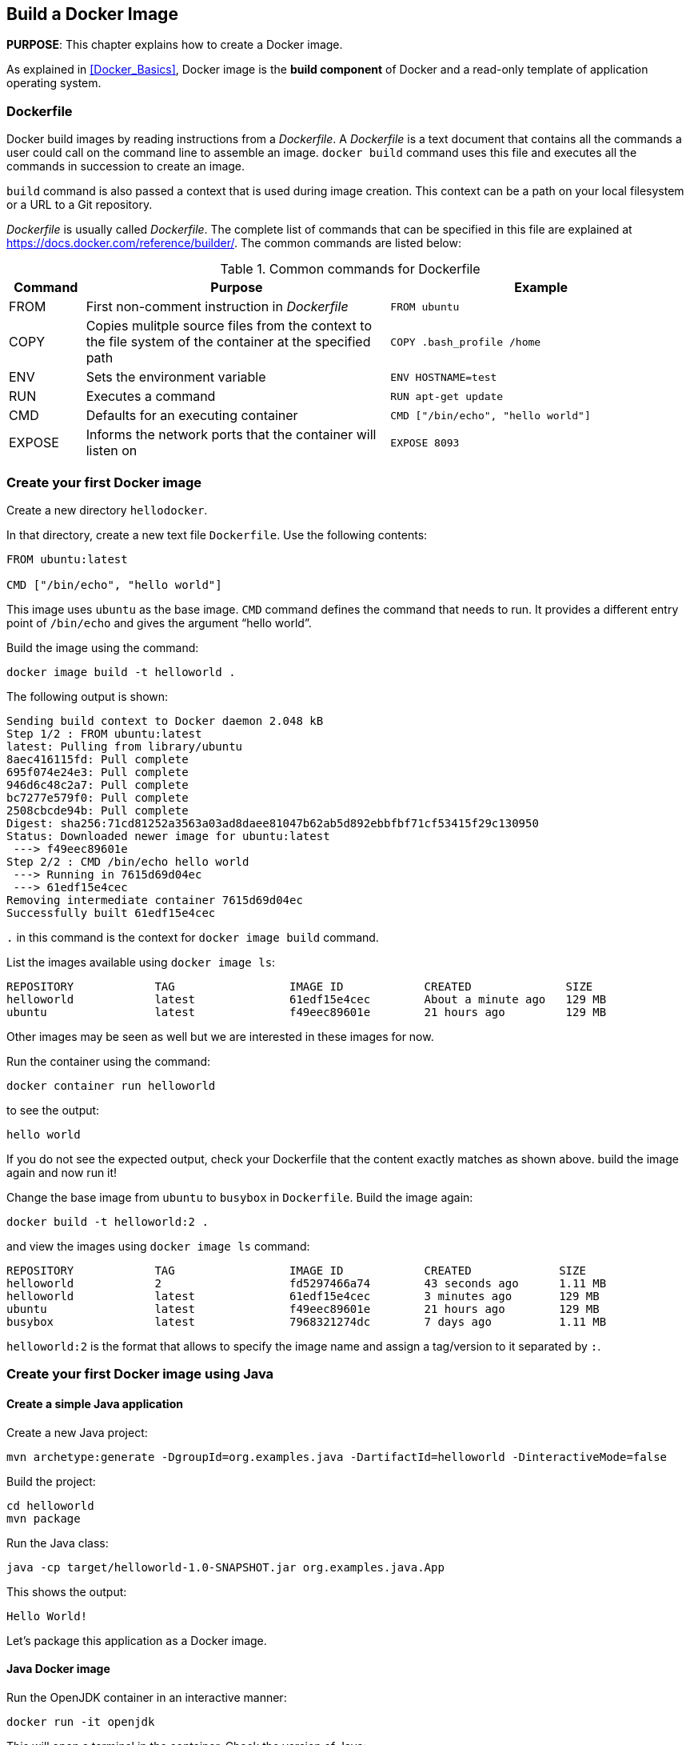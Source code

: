 :imagesdir: images

== Build a Docker Image

*PURPOSE*: This chapter explains how to create a Docker image.

As explained in <<Docker_Basics>>, Docker image is the *build component* of Docker and a read-only template of application operating system.

=== Dockerfile

Docker build images by reading instructions from a _Dockerfile_. A _Dockerfile_ is a text document that contains all the commands a user could call on the command line to assemble an image. `docker build` command uses this file and executes all the commands in succession to create an image.

`build` command is also passed a context that is used during image creation. This context can be a path on your local filesystem or a URL to a Git repository.

_Dockerfile_ is usually called _Dockerfile_. The complete list of commands that can be specified in this file are explained at https://docs.docker.com/reference/builder/. The common commands are listed below:

.Common commands for Dockerfile
[width="100%", options="header", cols="1,4,4"]
|==================
| Command | Purpose | Example
| FROM | First non-comment instruction in _Dockerfile_ | `FROM ubuntu`
| COPY | Copies mulitple source files from the context to the file system of the container at the specified path | `COPY .bash_profile /home`
| ENV | Sets the environment variable | `ENV HOSTNAME=test`
| RUN | Executes a command | `RUN apt-get update`
| CMD | Defaults for an executing container | `CMD ["/bin/echo", "hello world"]`
| EXPOSE | Informs the network ports that the container will listen on | `EXPOSE 8093`
|==================

=== Create your first Docker image

Create a new directory `hellodocker`.

In that directory, create a new text file `Dockerfile`. Use the following contents:

[source, text]
----
FROM ubuntu:latest

CMD ["/bin/echo", "hello world"]
----

This image uses `ubuntu` as the base image. `CMD` command defines the command that needs to run. It provides a different entry point of `/bin/echo` and gives the argument "`hello world`".

Build the image using the command:

  docker image build -t helloworld .

The following output is shown:

[source, text]
----
Sending build context to Docker daemon 2.048 kB
Step 1/2 : FROM ubuntu:latest
latest: Pulling from library/ubuntu
8aec416115fd: Pull complete 
695f074e24e3: Pull complete 
946d6c48c2a7: Pull complete 
bc7277e579f0: Pull complete 
2508cbcde94b: Pull complete 
Digest: sha256:71cd81252a3563a03ad8daee81047b62ab5d892ebbfbf71cf53415f29c130950
Status: Downloaded newer image for ubuntu:latest
 ---> f49eec89601e
Step 2/2 : CMD /bin/echo hello world
 ---> Running in 7615d69d04ec
 ---> 61edf15e4cec
Removing intermediate container 7615d69d04ec
Successfully built 61edf15e4cec
----

`.` in this command is the context for `docker image build` command.

List the images available using `docker image ls`:

[source, text]
----
REPOSITORY            TAG                 IMAGE ID            CREATED              SIZE
helloworld            latest              61edf15e4cec        About a minute ago   129 MB
ubuntu                latest              f49eec89601e        21 hours ago         129 MB
----

Other images may be seen as well but we are interested in these images for now.

Run the container using the command:

  docker container run helloworld

to see the output:

  hello world

If you do not see the expected output, check your Dockerfile that the content exactly matches as shown above. build the image again and now run it!

Change the base image from `ubuntu` to `busybox` in `Dockerfile`. Build the image again:

  docker build -t helloworld:2 .

and view the images using `docker image ls` command:

[source, text]
----
REPOSITORY            TAG                 IMAGE ID            CREATED             SIZE
helloworld            2                   fd5297466a74        43 seconds ago      1.11 MB
helloworld            latest              61edf15e4cec        3 minutes ago       129 MB
ubuntu                latest              f49eec89601e        21 hours ago        129 MB
busybox               latest              7968321274dc        7 days ago          1.11 MB
----

`helloworld:2` is the format that allows to specify the image name and assign a tag/version to it separated by `:`.

=== Create your first Docker image using Java

==== Create a simple Java application

Create a new Java project:

[source, text]
----
mvn archetype:generate -DgroupId=org.examples.java -DartifactId=helloworld -DinteractiveMode=false
----

Build the project:

[source, text]
----
cd helloworld
mvn package
----

Run the Java class:

[source, text]
----
java -cp target/helloworld-1.0-SNAPSHOT.jar org.examples.java.App
----

This shows the output:

[source, text]
----
Hello World!
----

Let's package this application as a Docker image.

==== Java Docker image

Run the OpenJDK container in an interactive manner:

[source, text]
----
docker run -it openjdk
----

This will open a terminal in the container. Check the version of Java:

[source, text]
----
root@84904fb904da:/# java -version
openjdk version "1.8.0_111"
OpenJDK Runtime Environment (build 1.8.0_111-8u111-b14-2~bpo8+1-b14)
OpenJDK 64-Bit Server VM (build 25.111-b14, mixed mode)
----

A different version may be seen in your case. Exit out of the container by typing `exit` in the shell.

==== Package and Run Java application as Docker image

Create a new Dockerfile in `helloworld` directory and use the following content:

[source, text]
----
FROM openjdk:latest

COPY target/helloworld-1.0-SNAPSHOT.jar /usr/src/helloworld-1.0-SNAPSHOT.jar

CMD java -cp /usr/src/helloworld-1.0-SNAPSHOT.jar org.examples.java.App
----

Build the image:

    docker build -t hello-java .

Run the image:

    docker run hello-java

This displays the output:

    Hello World!

This shows the exactly same output that was printed when the Java class was invoked using Java CLI.

==== Package and Run Java Application using Docker Maven Plugin

https://github.com/fabric8io/docker-maven-plugin[Docker Maven Plugin] allows you to manage Docker images and containers using Maven. It comes with predefined goals:

[options="header"]
|====
|Goal | Description
| `docker:build` | Build images
| `docker:start` | Create and start containers
| `docker:stop` | Stop and destroy containers
| `docker:push` | Push images to a registry
| `docker:remove` | Remove images from local docker host
| `docker:logs` | Show container logs
|====

Complete set of goals are listed at https://github.com/fabric8io/docker-maven-plugin.

Clone the sample code from https://github.com/arun-gupta/docker-java-sample/.

Create the Docker image:

[source, text]
----
mvn -f docker-java-sample/helloworld/pom.xml package -Pdocker
----

This will show an output like:

[source, text]
----
[INFO] DOCKER> docker-build.tar: Created [hello-java] in 116 milliseconds
[INFO] DOCKER> [hello-java]: Built image sha256:ea64a
[INFO] DOCKER> [hello-java]: Removed old image sha256:954b1
----

The list of images can be checked using the command `docker image ls | grep hello-java`:

[source, text]
----
hello-java                            latest              ea64a9f5011e        5 seconds ago       643 MB
----

Run the Docker container:

[source, text]
----
mvn -f docker-java-sample/helloworld/pom.xml install -Pdocker
----

This will show an output like:

[source, text]
----
[INFO] DOCKER> [hello-java] : Start container b3b0e4b63174
[INFO] DOCKER> [hello-java] : Waited on log out 'Hello' 504 ms
[INFO] 
[INFO] --- docker-maven-plugin:0.14.2:logs (docker:start) @ helloworld ---
b3b0e4> Hello World!
----

This is similar output when running the Java application using `java` CLI or the Docker container using `docker run` command.

Only one change was required in the project to enable Docker packaging and running. A Maven profile is added in `pom.xml`:

[source, text]
----
<profiles>
    <profile>
        <id>docker</id>
        <build>
            <plugins>
                <plugin>
                    <groupId>io.fabric8</groupId>
                    <artifactId>docker-maven-plugin</artifactId>
                    <version>0.19.0</version>
                    <configuration>
                        <images>
                            <image>
                                <name>hello-java</name>
                                <build>
                                    <from>openjdk:latest</from>
                                    <assembly>
                                        <descriptorRef>artifact</descriptorRef>
                                    </assembly>
                                    <cmd>java -cp maven/${project.name}-${project.version}.jar org.examples.java.App</cmd>
                                </build>
                                <run>
                                    <wait>
                                        <log>Hello World!</log>
                                    </wait>
                                </run>
                            </image>
                        </images>
                    </configuration>
                    <executions>
                        <execution>
                            <id>docker:build</id>
                            <phase>package</phase>
                            <goals>
                                <goal>build</goal>
                            </goals>
                        </execution>
                        <execution>
                            <id>docker:start</id>
                            <phase>install</phase>
                            <goals>
                                <goal>start</goal>
                                <goal>logs</goal>
                            </goals>
                        </execution>
                    </executions>
                </plugin>
            </plugins>
        </build>
    </profile>
</profiles>
----

=== Dockerfile Command Design Patterns

==== Difference between CMD and ENTRYPOINT

*TL;DR* `CMD` will work for most of the cases.

Default entry point for a container is `/bin/sh`, the default shell.

Running a container as `docker run -it ubuntu` uses that command and starts the default shell. The output is shown as:

```console
> docker run -it ubuntu
root@88976ddee107:/#
```

`ENTRYPOINT` allows to override the entry point to some other command, and even customize it. For example, a container can be started as:

```console
> docker run -it --entrypoint=/bin/cat ubuntu /etc/passwd
root:x:0:0:root:/root:/bin/bash
daemon:x:1:1:daemon:/usr/sbin:/usr/sbin/nologin
bin:x:2:2:bin:/bin:/usr/sbin/nologin
sys:x:3:3:sys:/dev:/usr/sbin/nologin
. . .
```

This command overrides the entry point to the container to `/bin/cat`. The argument(s) passed to the CLI are used by the entry point.

==== Difference between ADD and COPY

*TL;DR* `COPY` will work for most of the cases.

`ADD` has all capabilities of `COPY` and has the following additional features:

. Allows tar file auto-extraction in the image, for example, `ADD app.tar.gz /opt/var/myapp`.
. Allows files to be downloaded from a remote URL. However, the downloaded files will become part of the image. This causes the image size to bloat. So its recommended to use `curl` or `wget` to download the archive explicitly, extract, and remove the archive.

==== Import and export images

Docker images can be saved using `image save` command to a `.tar` file:

  docker image save helloworld > helloworld.tar

These tar files can then be imported using `load` command:

  docker image load -i helloworld.tar

